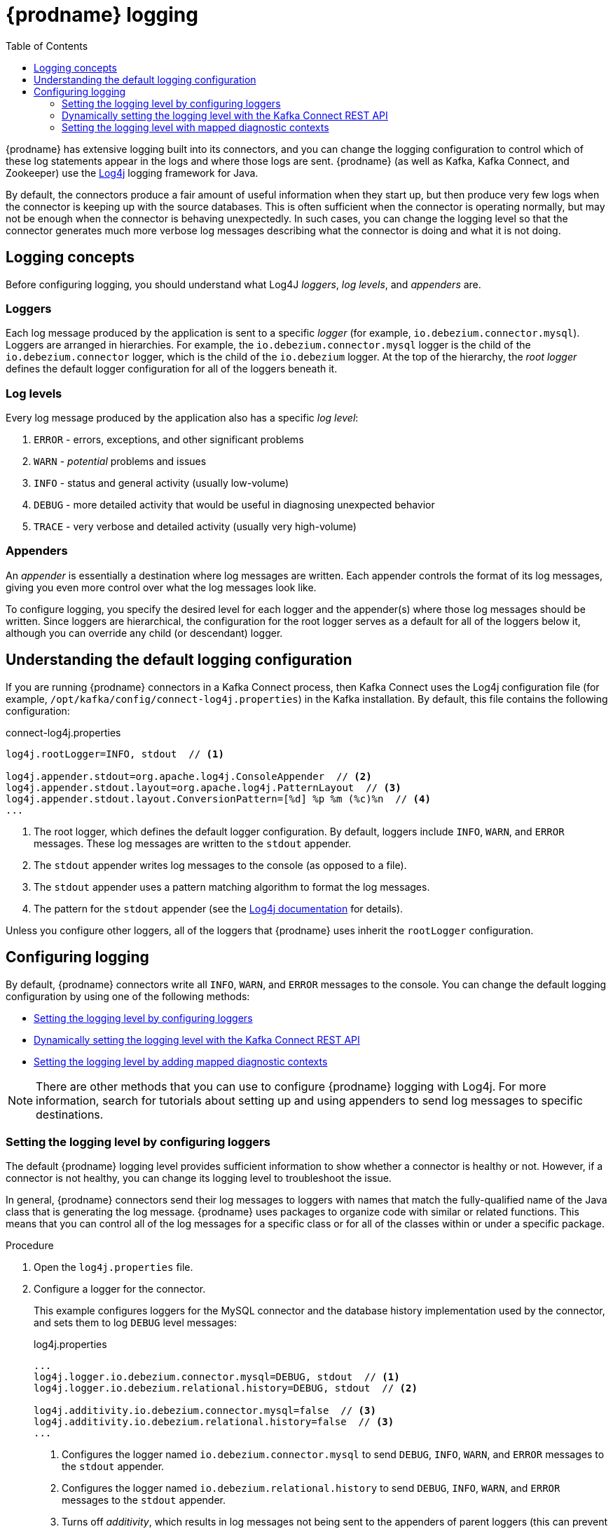 // Category: debezium-using
// Type: assembly
// ModuleID: debezium-logging
[id="debezium-logging"]
= {prodname} logging

:linkattrs:
:icons: font
:source-highlighter: highlight.js
:toc:
:toc-placement: macro

toc::[]

{prodname} has extensive logging built into its connectors,
and you can change the logging configuration to control which of these log statements appear in the logs
and where those logs are sent.
{prodname} (as well as Kafka, Kafka Connect, and Zookeeper) use the https://logging.apache.org/log4j/1.2/[Log4j] logging framework for Java.

By default, the connectors produce a fair amount of useful information when they start up,
but then produce very few logs when the connector is keeping up with the source databases.
This is often sufficient when the connector is operating normally,
but may not be enough when the connector is behaving unexpectedly.
In such cases, you can change the logging level so that the connector generates much more verbose log messages describing what the connector is doing and what it is not doing.

// Type: concept
// ModuleID: debezium-logging-concepts
// Title: {prodname} logging concepts
[id="logging-concepts"]
== Logging concepts

Before configuring logging, you should understand what Log4J _loggers_, _log levels_, and _appenders_ are.

[discrete]
=== Loggers

Each log message produced by the application is sent to a specific _logger_
(for example, `io.debezium.connector.mysql`).
Loggers are arranged in hierarchies.
For example, the `io.debezium.connector.mysql` logger is the child of the `io.debezium.connector` logger,
which is the child of the `io.debezium` logger.
At the top of the hierarchy,
the _root logger_ defines the default logger configuration for all of the loggers beneath it.

[discrete]
=== Log levels

Every log message produced by the application also has a specific _log level_:

1. `ERROR` - errors, exceptions, and other significant problems
2. `WARN` - _potential_ problems and issues
3. `INFO` - status and general activity (usually low-volume)
4. `DEBUG` - more detailed activity that would be useful in diagnosing unexpected behavior
5. `TRACE` - very verbose and detailed activity (usually very high-volume)

[discrete]
=== Appenders

An _appender_ is essentially a destination where log messages are written.
Each appender controls the format of its log messages,
giving you even more control over what the log messages look like.

To configure logging, you specify the desired level for each logger and the appender(s) where those log messages should be written. Since loggers are hierarchical, the configuration for the root logger serves as a default for all of the loggers below it, although you can override any child (or descendant) logger.


// Type: concept
// ModuleID: default-debezium-logging-configuration
// Title: Default {prodname} logging configuration
[id="understanding-default-logging-configuration"]
== Understanding the default logging configuration

If you are running {prodname} connectors in a Kafka Connect process,
then Kafka Connect uses the Log4j configuration file (for example, `/opt/kafka/config/connect-log4j.properties`) in the Kafka installation.
By default, this file contains the following configuration:

.connect-log4j.properties
[source,properties,options="nowrap"]
----
log4j.rootLogger=INFO, stdout  // <1>

log4j.appender.stdout=org.apache.log4j.ConsoleAppender  // <2>
log4j.appender.stdout.layout=org.apache.log4j.PatternLayout  // <3>
log4j.appender.stdout.layout.ConversionPattern=[%d] %p %m (%c)%n  // <4>
...
----
<1> The root logger, which defines the default logger configuration.
By default, loggers include `INFO`, `WARN`, and `ERROR` messages.
These log messages are written to the `stdout` appender.
<2> The `stdout` appender writes log messages to the console (as opposed to a file).
<3> The `stdout` appender uses a pattern matching algorithm to format the log messages.
<4> The pattern for the `stdout` appender (see the https://logging.apache.org/log4j/1.2/apidocs/org/apache/log4j/PatternLayout.html[Log4j documentation] for details).

Unless you configure other loggers,
all of the loggers that {prodname} uses inherit the `rootLogger` configuration.


// Type: assembly
// ModuleID: configuring-debezium-logging
// Title: Configuring {prodname} logging
[id="configuring-logging"]
== Configuring logging

By default, {prodname} connectors write all `INFO`, `WARN`, and `ERROR` messages to the console.
You can change the default logging configuration by using one of the following methods:

* xref:changing-logging-level[Setting the logging level by configuring loggers]
* xref:setting-the-logging-level-with-the-kafka-connect-rest-api[Dynamically setting the logging level with the Kafka Connect REST API]
* xref:adding-mapped-diagnostic-contexts[Setting the logging level by adding mapped diagnostic contexts]

[NOTE]
====
There are other methods that you can use to configure {prodname} logging with Log4j.
For more information, search for tutorials about setting up and using appenders to send log messages to specific destinations.
====

// Type: procedure
// ModuleID: changing-the-debezium-logging-level
// Title: Changing the {prodname} logging level by configuring loggers
[id="changing-logging-level"]
=== Setting the logging level by configuring loggers

The default {prodname} logging level provides sufficient information to show whether a connector is healthy or not.
However, if a connector is not healthy, you can change its logging level to troubleshoot the issue.

In general, {prodname} connectors send their log messages to loggers with names that match the fully-qualified name of the Java class that is generating the log message.
{prodname} uses packages to organize code with similar or related functions.
This means that you can control all of the log messages for a specific class or for all of the classes within or under a specific package.

.Procedure

. Open the `log4j.properties` file.

. Configure a logger for the connector.
+
--
This example configures loggers for the MySQL connector and the database history implementation used by the connector,
and sets them to log `DEBUG` level messages:

.log4j.properties
[source,properties,options="nowrap"]
----
...
log4j.logger.io.debezium.connector.mysql=DEBUG, stdout  // <1>
log4j.logger.io.debezium.relational.history=DEBUG, stdout  // <2>

log4j.additivity.io.debezium.connector.mysql=false  // <3>
log4j.additivity.io.debezium.relational.history=false  // <3>
...
----
<1> Configures the logger named `io.debezium.connector.mysql` to send `DEBUG`, `INFO`, `WARN`, and `ERROR` messages to the `stdout` appender.
<2> Configures the logger named `io.debezium.relational.history` to send `DEBUG`, `INFO`, `WARN`, and `ERROR` messages to the `stdout` appender.
<3> Turns off _additivity_,
which results in log messages not being sent to the appenders of parent loggers (this can prevent seeing duplicate log messages when using multiple appenders).
--

. If necessary, change the logging level for a specific subset of the classes within the connector.
+
--
Increasing the logging level for the entire connector increases the log verbosity,
which can make it difficult to understand what is happening.
In these cases,
you can change the logging level just for the subset of classes that are related to the issue that you are troubleshooting.
--

.. Set the connector's logging level to either `DEBUG` or `TRACE`.

.. Review the connector's log messages.
+
--
Find the log messages that are related to the issue that you are troubleshooting.
The end of each log message shows the name of the Java class that produced the message.
--

.. Set the connector's logging level back to `INFO`.

.. Configure a logger for each Java class that you identified.
+
--
For example, consider a scenario in which you are unsure why the MySQL connector is skipping some events when it is processing the binlog.
Rather than turn on `DEBUG` or `TRACE` logging for the entire connector,
you can keep the connector's logging level at `INFO` and then configure `DEBUG` or `TRACE` on just the class that is reading the binlog:

.log4j.properties
[source,properties,options="nowrap"]
----
...
log4j.logger.io.debezium.connector.mysql=INFO, stdout
log4j.logger.io.debezium.connector.mysql.BinlogReader=DEBUG, stdout
log4j.logger.io.debezium.relational.history=INFO, stdout

log4j.additivity.io.debezium.connector.mysql=false
log4j.additivity.io.debezium.relational.history=false
log4j.additivity.io.debezium.connector.mysql.BinlogReader=false
...
----
--

// Type: procedure
// ModuleID: setting-the-debezium-logging-level-with-the-kafka-connect-rest-api
// Title: Dynamically changing the {prodname} logging level with the Kafka Connect API
[id="setting-the-logging-level-with-the-kafka-connect-rest-api"]
=== Dynamically setting the logging level with the Kafka Connect REST API

You can use the Kafka Connect REST API to set logging levels for a connector dynamically at runtime.
Unlike log level changes that you set in `log4j.properties`, changes that you make via the API take effect immediately, and do not require you to restart the worker.

The log level setting that you specify in the API applies only to the worker at the endpoint that receives the request.
The log levels of other workers in the cluster remain unchanged.

The specified level is not persisted after the worker restarts.
To make persistent changes to the logging level, set the log level in `log4j.properties` by xref:changing-logging-level[configuring loggers] or xref:adding-mapped-diagnostic-contexts[adding mapped diagnostic contexts].

.Procedure

* Set the log level by sending a PUT request to the `admin/loggers` endpoint that specifies the following information:
** The package for which you want to change the log level.
** The log level that you want to set.
+
[source,shell,subs="+attributes,+quotes", options="nowrap"]
----
curl -s -X PUT -H "Content-Type:application/json" http://localhost:8083/admin/loggers/io.debezium.connector._<connector_package>_ -d '{"level": "_<log_level>_"}'
----
+
For example, to log debug information for a {prodname} MySQL connector, send the following request to Kafka Connect:
+
[source,shell,options="nowrap"]
----
curl -s -X PUT -H "Content-Type:application/json" http://localhost:8083/admin/loggers/io.debezium.connector.mysql -d '{"level": "DEBUG"}'
----

// Type: procedure
// ModuleID: adding-debezium-mapped-diagnostic-contexts
// Title: Changing the {prodname} logging levely by adding mapped diagnostic contexts
[id="adding-mapped-diagnostic-contexts"]
=== Setting the logging level with mapped diagnostic contexts

Most {prodname} connectors (and the Kafka Connect workers) use multiple threads to perform different activities.
This can make it difficult to look at a log file and find only those log messages for a particular logical activity.
To make the log messages easier to find,
{prodname} provides several _mapped diagnostic contexts_ (MDC) that provide additional information for each thread.

{prodname} provides the following MDC properties:

`dbz.connectorType`::
A short alias for the type of connector.
For example, `MySql`, `Mongo`, `Postgres`, and so on.
All threads associated with the same _type_ of connector use the same value,
so you can use this to find all log messages produced by a given type of connector.

`dbz.connectorName`::
The name of the connector or database server as defined in the connector's configuration.
For example `products`, `serverA`, and so on.
All threads associated with a specific _connector instance_ use the same value,
so you can find all of the log messages produced by a specific connector instance.

`dbz.connectorContext`::
A short name for an activity running as a separate thread running within the connector's task.
For example, `main`, `binlog`, `snapshot`, and so on.
In some cases, when a connector assigns threads to specific resources (such as a table or collection),
the name of that resource could be used instead.
Each thread associated with a connector would use a distinct value,
so you can find all of the log messages associated with this particular activity.

To enable MDC for a connector,
you configure an appender in the `log4j.properties` file.

.Procedure

. Open the `log4j.properties` file.

. Configure an appender to use any of the supported {prodname} MDC properties.
+
--
In the following example, the `stdout` appender is configured to use these MDC properties:

.log4j.properties
[source,properties,options="nowrap"]
----
...
log4j.appender.stdout.layout.ConversionPattern=%d{ISO8601} %-5p  %X{dbz.connectorType}|%X{dbz.connectorName}|%X{dbz.connectorContext}  %m   [%c]%n
...
----

The configuration in the preceding example produces log messages similar to the ones in the following output:

[source,shell,options="nowrap"]
----
...
2017-02-07 20:49:37,692 INFO   MySQL|dbserver1|snapshot  Starting snapshot for jdbc:mysql://mysql:3306/?useInformationSchema=true&nullCatalogMeansCurrent=false&useSSL=false&useUnicode=true&characterEncoding=UTF-8&characterSetResults=UTF-8&zeroDateTimeBehavior=convertToNull with user 'debezium'   [io.debezium.connector.mysql.SnapshotReader]
2017-02-07 20:49:37,696 INFO   MySQL|dbserver1|snapshot  Snapshot is using user 'debezium' with these MySQL grants:   [io.debezium.connector.mysql.SnapshotReader]
2017-02-07 20:49:37,697 INFO   MySQL|dbserver1|snapshot  	GRANT SELECT, RELOAD, SHOW DATABASES, REPLICATION SLAVE, REPLICATION CLIENT ON *.* TO 'debezium'@'%'   [io.debezium.connector.mysql.SnapshotReader]
...
----

Each line in the log includes the connector type (for example, `MySQL`), the name of the connector (for example, `dbserver1`), and the activity of the thread (for example, `snapshot`).
--
ifdef::product[]

// Category: debezium-using
// Type: concept
[id="debezium-logging-on-openshift"]
== {prodname} logging on OpenShift

If you are using {prodname} on OpenShift, you can use the Kafka Connect loggers to configure the {prodname} loggers and logging levels.
For more information, see link:{LinkStreamsOpenShift}#con-kafka-connect-logging-deployment-configuration-kafka-connect[Kafka Connect loggers].

endif::product[]


ifdef::community[]

[id="configuring-log-level-docker"]
== Configuring the log level in the {prodname} container images

The {prodname} container images for Zookeeper, Kafka, and Kafka Connect all set up their `log4j.properties` file to configure the Debezium-related loggers.
All log messages are sent to the Docker container's console (and thus the Docker logs).
The log messages are also written to files under the `/kafka/logs` directory.

The containers use a `LOG_LEVEL` environment variable to set the log level for the root logger.
You can use this environment variable to set the log level for the service running in the container.
When you start the container and set the value of this environment variable to a log level (for example, `-e LOG_LEVEL=DEBUG`),
all of the code within the container then uses that log level.

There is also an option to override other log4j properties.  If you want to configure `log4j.rootLogger`
differently, then use the environment variable `CONNECT_LOG4J_LOGGERS`. For example to log only to stdout
(without `appender`), you can use `CONNECT_LOG4J_LOGGERS=INFO, stdout`. You can also set other supported
log4j environment variables with the CONNECT_LOG4J prefix, which will be mapped to properties in the `log4j.properties`
file by removing the `CONNECT_` prefix, lowercasing all characters, and converting all '_' characters to '.'.

If you need more control over the logging configuration,
create a new container image that is based on ours,
except that in your `Dockerfile`, copy your own `log4j.properties` file into the image.
For example:

.Dockerfile
[source,dockerfile,options="nowrap"]
----
...
COPY log4j.properties $KAFKA_HOME/config/log4j.properties
...
----
endif::community[]
